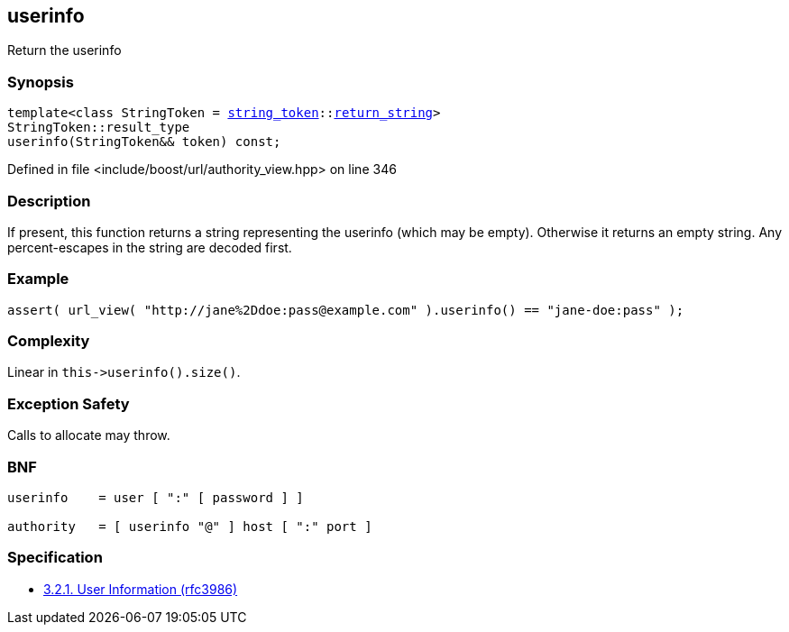 :relfileprefix: ../../../
[#13B7CE169BB4C96069ED9AA62CA67CF2255EB610]
== userinfo

pass:v,q[Return the userinfo]


=== Synopsis

[source,cpp,subs="verbatim,macros,-callouts"]
----
template<class StringToken = xref:reference/boost/urls/string_token.adoc[string_token]::xref:reference/boost/urls/string_token/return_string.adoc[return_string]>
StringToken::result_type
userinfo(StringToken&& token) const;
----

Defined in file <include/boost/url/authority_view.hpp> on line 346

=== Description

pass:v,q[If present, this function returns a] pass:v,q[string representing the userinfo (which]
pass:v,q[may be empty).]
pass:v,q[Otherwise it returns an empty string.]
pass:v,q[Any percent-escapes in the string are]
pass:v,q[decoded first.]

=== Example
[,cpp]
----
assert( url_view( "http://jane%2Ddoe:pass@example.com" ).userinfo() == "jane-doe:pass" );
----

=== Complexity
pass:v,q[Linear in `this->userinfo().size()`.]

=== Exception Safety
pass:v,q[Calls to allocate may throw.]

=== BNF
[,cpp]
----
userinfo    = user [ ":" [ password ] ]

authority   = [ userinfo "@" ] host [ ":" port ]
----

=== Specification

* link:https://datatracker.ietf.org/doc/html/rfc3986#section-3.2.1[3.2.1. User Information (rfc3986)]


